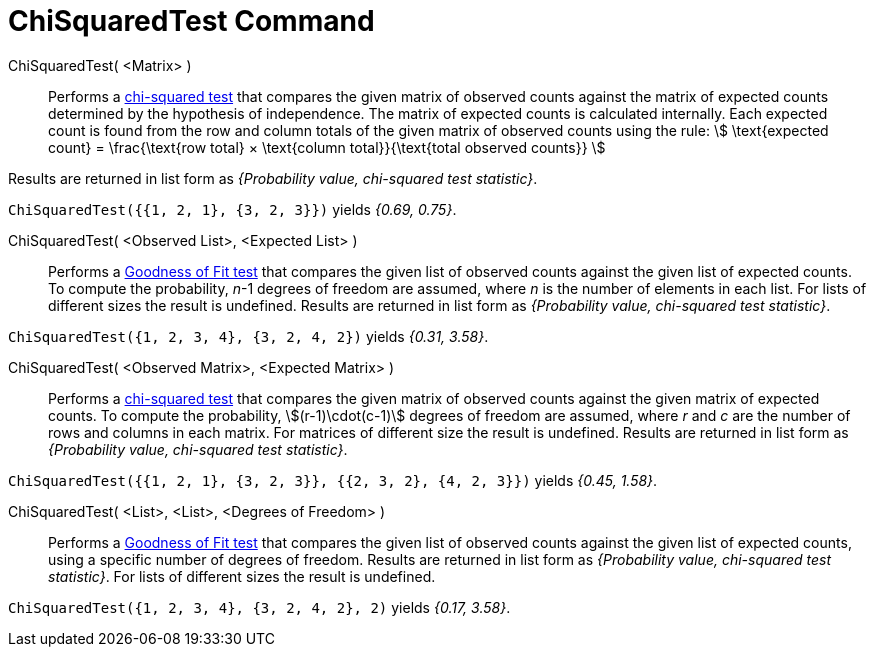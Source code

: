 = ChiSquaredTest Command
:page-en: commands/ChiSquaredTest
ifdef::env-github[:imagesdir: /en/modules/ROOT/assets/images]

ChiSquaredTest( <Matrix> )::
  Performs a https://en.wikipedia.org/wiki/Chi-squared_test[chi-squared test] that compares the given matrix of observed
  counts against the matrix of expected counts determined by the hypothesis of independence.
  The matrix of expected counts is calculated internally. Each expected count is found from the row and column totals of
  the given matrix of observed counts using the rule:
  stem:[ \text{expected count} = \frac{\text{row total} × \text{column total}}{\text{total observed counts}} ]

Results are returned in list form as _{Probability value, chi-squared test statistic}_.

[EXAMPLE]
====

`++ChiSquaredTest({{1, 2, 1}, {3, 2, 3}})++` yields _{0.69, 0.75}_.

====

ChiSquaredTest( <Observed List>, <Expected List> )::
  Performs a https://en.wikipedia.org/wiki/Goodness_of_fit[Goodness of Fit test] that compares the given list of observed
  counts against the given list of expected counts. To compute the probability, _n_-1 degrees of freedom are assumed,
  where _n_ is the number of elements in each list. For lists of different sizes the result is undefined.
  Results are returned in list form as _{Probability value, chi-squared test statistic}_.

[EXAMPLE]
====

`++ChiSquaredTest({1, 2, 3, 4}, {3, 2, 4, 2})++` yields _{0.31, 3.58}_.

====

ChiSquaredTest( <Observed Matrix>, <Expected Matrix> )::
  Performs a https://en.wikipedia.org/wiki/Chi-squared_test[chi-squared test] that compares the given matrix of observed
  counts against the given matrix of expected counts. To compute the probability, stem:[(r-1)\cdot(c-1)] degrees of freedom are assumed,
  where _r_ and _c_ are the number of rows and columns in each matrix. For matrices of different size the result is undefined.
  Results are returned in list form as _{Probability value, chi-squared test statistic}_.

[EXAMPLE]
====

`++ChiSquaredTest({{1, 2, 1}, {3, 2, 3}}, {{2, 3, 2}, {4, 2, 3}})++` yields _{0.45, 1.58}_.

====

ChiSquaredTest( <List>, <List>, <Degrees of Freedom> )::
  Performs a https://en.wikipedia.org/wiki/Goodness_of_fit[Goodness of Fit test] that compares the given list of observed
  counts against the given list of expected counts, using a specific number of degrees of freedom.
  Results are returned in list form as _{Probability value, chi-squared test statistic}_.
  For lists of different sizes the result is undefined.

[EXAMPLE]
====

`++ChiSquaredTest({1, 2, 3, 4}, {3, 2, 4, 2}, 2)++` yields _{0.17, 3.58}_.

====
